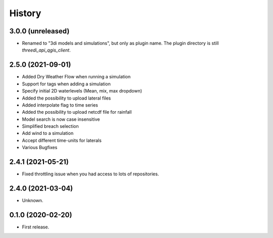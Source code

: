 History
=======

3.0.0 (unreleased)
------------------

- Renamed to "3di models and simulations", but only as plugin name. The
  plugin directory is still `threedi_api_qgis_client`.


2.5.0 (2021-09-01)
------------------

- Added Dry Weather Flow when running a simulation
- Support for tags when adding a simulation
- Specify initial 2D waterlevels (Mean, mix, max dropdown)
- Added the possibility to upload lateral files
- Added interpolate flag to time series
- Added the possibility to upload netcdf file for rainfall
- Model search is now case insensitive
- Simplified breach selection
- Add wind to a simulation
- Accept different time-units for laterals
- Various Bugfixes


2.4.1 (2021-05-21)
------------------

- Fixed throttling issue when you had access to lots of repositories.


2.4.0 (2021-03-04)
------------------

- Unknown.


0.1.0 (2020-02-20)
------------------

- First release.
